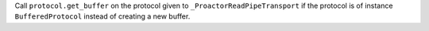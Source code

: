 Call ``protocol.get_buffer`` on the protocol given to
``_ProactorReadPipeTransport`` if the protocol is of instance
``BufferedProtocol`` instead of creating a new buffer.
